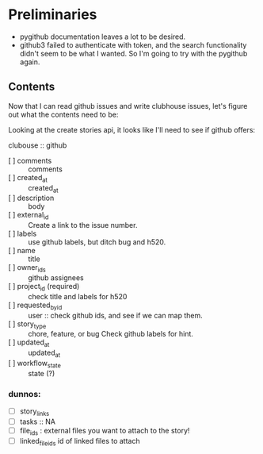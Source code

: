 * Preliminaries

  - pygithub documentation leaves a lot to be desired.
  - github3 failed to authenticate with token, and the search
    functionality didn't seem to be what I wanted.  So I'm going to
    try with the pygithub again.

** Contents

   Now that I can read github issues and write clubhouse issues, let's
   figure out what the contents need to be:

   Looking at the create stories api, it looks like I'll need to see
   if github offers:

   clubouse :: github
   - [ ] comments :: comments
   - [ ] created_at :: created_at
   - [ ] description :: body
   - [ ] external_id :: Create a link to the issue number.
   - [ ] labels :: use github labels, but ditch bug and h520.
   - [ ] name :: title
   - [ ] owner_ids :: github assignees
   - [ ] project_id (required) :: check title and labels for h520
   - [ ] requested_by_id :: user :: check github ids, and see if we can map them.
   - [ ] story_type ::  chore, feature, or bug Check github labels for hint.
   - [ ] updated_at :: updated_at
   - [ ] workflow_state :: state (?)

*** dunnos:
   - [ ] story_links
   - [ ] tasks :: NA
   - [ ] file_ids : external files you want to attach to the story!
   - [ ] linked_file_ids id of linked files to attach
